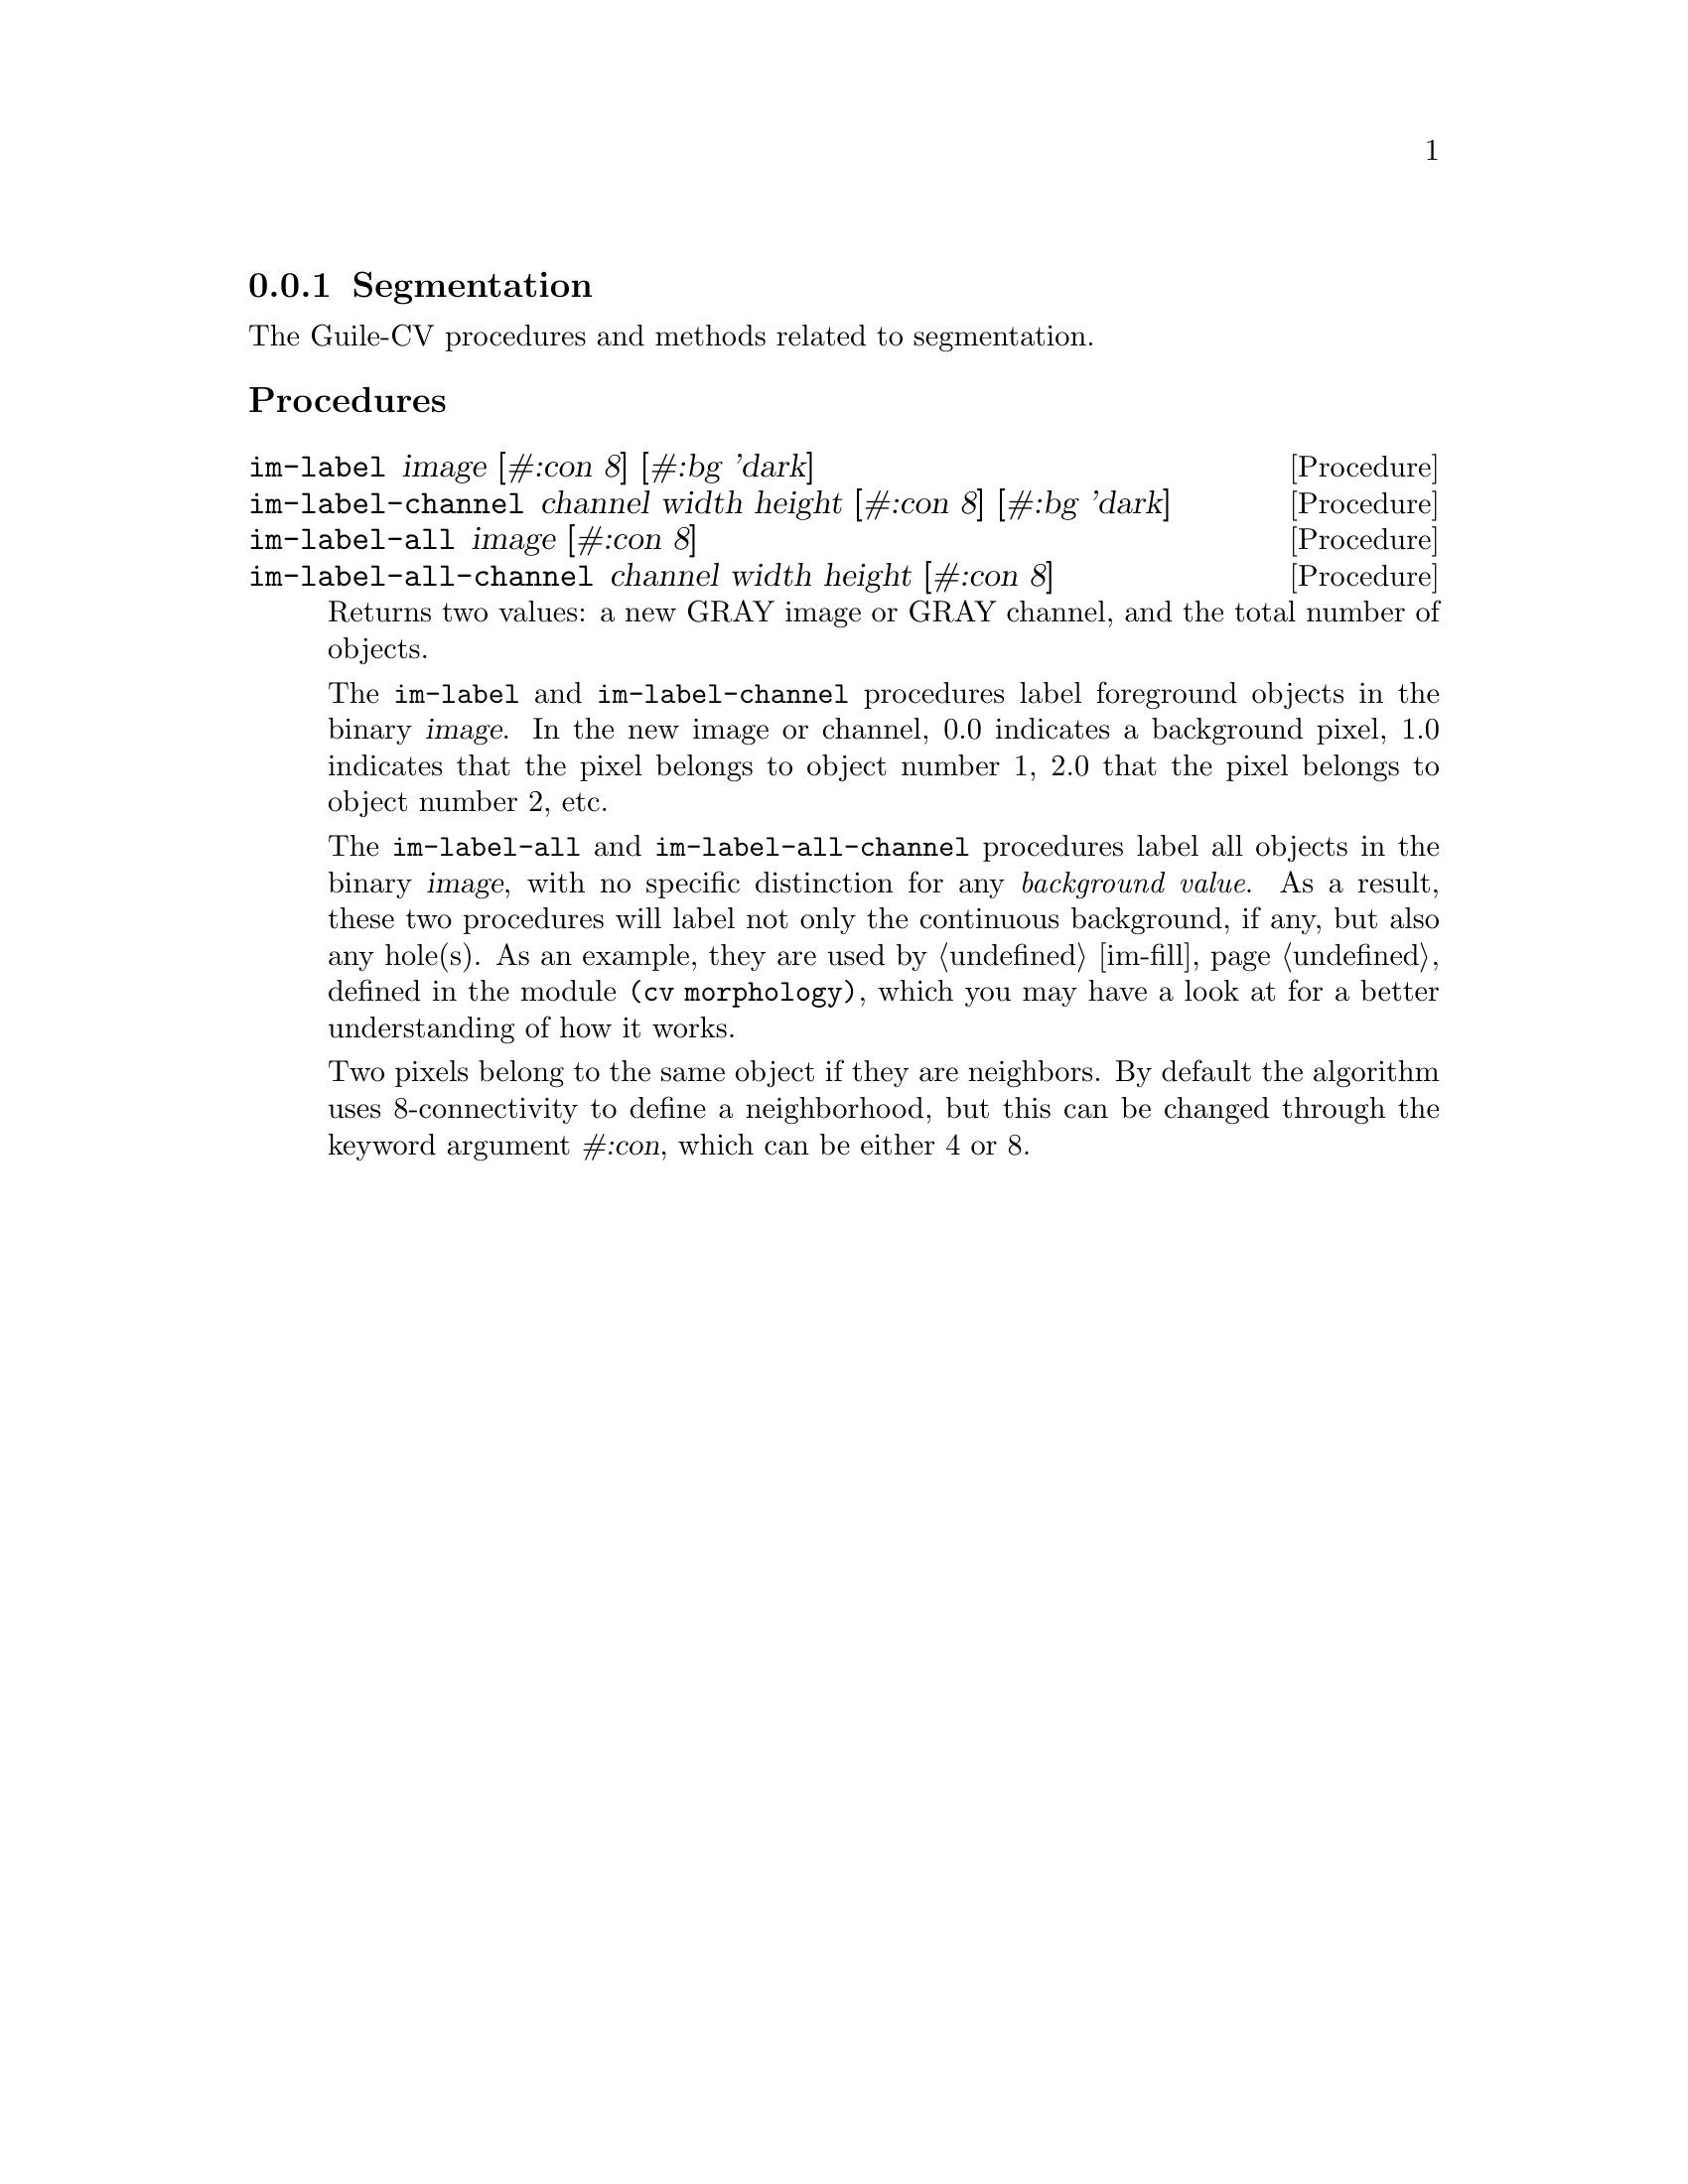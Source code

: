 @c -*- mode: texinfo; coding: utf-8 -*-
@c This is part of the GNU Guile-CV Reference Manual.
@c Copyright (C) 2016 - 2017 Free Software Foundation, Inc.
@c See the file guile-cv.texi for copying conditions.


@node Segmentation
@subsection Segmentation

The Guile-CV procedures and methods related to segmentation.

@subheading Procedures

@ifhtml
@indentedblock
@table @code
@item @ref{im-label}
@item @ref{im-label-channel}
@item @ref{im-label-all}
@item @ref{im-label-all-channel}
@c @item @ref{im-watershed}
@c @item @ref{im-watershed-channel}
@end table
@end indentedblock
@end ifhtml


@anchor{im-label}
@anchor{im-label-channel}
@anchor{im-label-all}
@anchor{im-label-all-channel}
@deffn Procedure im-label image [#:con 8] [#:bg 'dark]
@deffnx Procedure im-label-channel channel width height [#:con 8] [#:bg 'dark]
@deffnx Procedure im-label-all image [#:con 8]
@deffnx Procedure im-label-all-channel channel width height [#:con 8]

Returns two values: a new GRAY image or GRAY channel, and the total
number of objects.

The @code{im-label} and @code{im-label-channel} procedures label
foreground objects in the binary @var{image}.  In the new image or
channel, 0.0 indicates a background pixel, 1.0 indicates that the pixel
belongs to object number 1, 2.0 that the pixel belongs to object number
2, etc.

The @code{im-label-all} and @code{im-label-all-channel} procedures label
all objects in the binary @var{image}, with no specific distinction for
any @emph{background value}. As a result, these two procedures will
label not only the continuous background, if any, but also any
hole(s). As an example, they are used by @ref{im-fill}, defined in the
module @code{(cv morphology)}, which you may have a look at for a better
understanding of how it works.

Two pixels belong to the same object if they are neighbors.  By default
the algorithm uses 8-connectivity to define a neighborhood, but this can
be changed through the keyword argument @var{#:con}, which can be either
4 or 8.

@ifnottex
@image{images/pp-17-bf,,,pp-17-bf,png}
@image{images/pp-17-label,,,pp-17-bf-label,png}
@image{images/pp-17-label-all,,,pp-17-bf-label-all,png}

Here above, left being the original image, you can see the difference
between @code{im-label} (1 object) and @code{im-label-all} (6 objects).
Note that we had to run @code{im-threshold} on the original image first
(all labeling procedures take a binary image (or channel) as their
mandatory argument), for the record, we used @code{128} as the threshold
value.
@end ifnottex
@end deffn


@c @anchor{im-watershed}
@c @anchor{im-watershed-channel}
@c @deffn Procedure im-watershed image
@c @deffnx Procedure im-watershed-channel channel width height

@c Returns a new image or channel.
@c @end deffn
